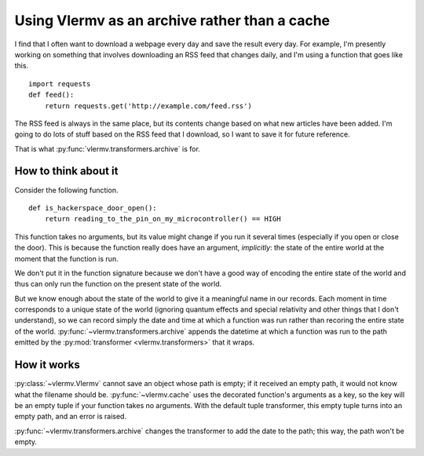 Using Vlermv as an archive rather than a cache
===============================================

I find that I often want to download a webpage every day and save the result
every day. For example, I'm presently working on something that involves
downloading an RSS feed that changes daily, and I'm using a function that
goes like this. ::

    import requests
    def feed():
        return requests.get('http://example.com/feed.rss')

The RSS feed is always in the same place, but its contents change based on
what new articles have been added. I'm going to do lots of stuff based on
the RSS feed that I download, so I want to save it for future reference.

That is what :py:func:`vlermv.transformers.archive` is for.

.. py:func:`vlermv.transformers.archive`


How to think about it
----------------------------
Consider the following function. ::

    def is_hackerspace_door_open():
        return reading_to_the_pin_on_my_microcontroller() == HIGH

This function takes no arguments, but its value might change if you run
it several times (especially if you open or close the door). This is
because the function really does have an argument, *implicitly*: the state
of the entire world at the moment that the function is run.

We don't put it in the function signature because we don't have a good
way of encoding the entire state of the world and thus can only run the
function on the present state of the world.

But we know enough about the state of the world to give it a meaningful
name in our records. Each moment in time corresponds to a unique state
of the world (ignoring quantum effects and special relativity and other
things that I don't understand), so we can record simply the date and
time at which a function was run rather than recoring the entire state
of the world. :py:func:`~vlermv.transformers.archive` appends the
datetime at which a function was run to the path emitted by the
:py:mod:`transformer <vlermv.transformers>` that it wraps.

How it works
----------------------
:py:class:`~vlermv.Vlermv` cannot save an object whose path is empty;
if it received an empty path, it would not know what the filename should be.
:py:func:`~vlermv.cache` uses the decorated function's arguments as a
key, so the key will be an empty tuple if your function takes no arguments.
With the default tuple transformer, this empty tuple turns into an empty
path, and an error is raised.

:py:func:`~vlermv.transformers.archive` changes the transformer to add
the date to the path; this way, the path won't be empty.
